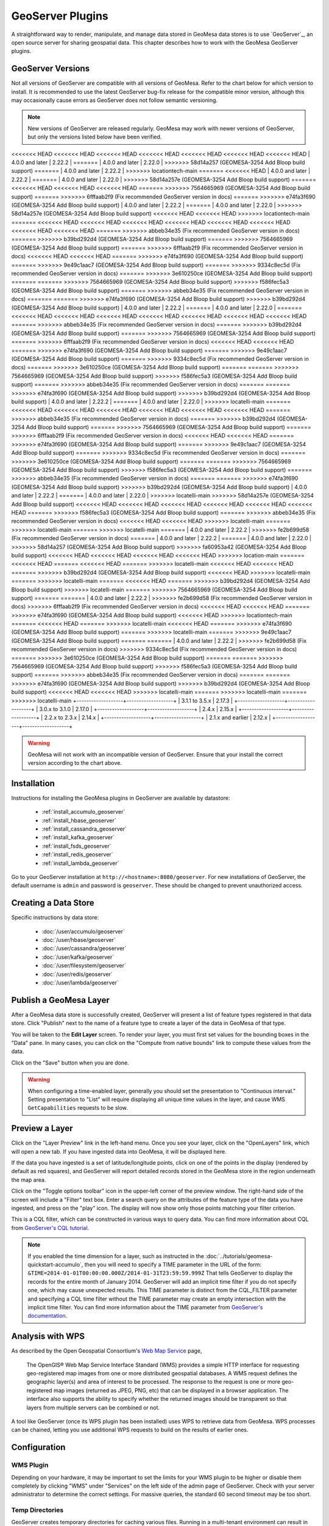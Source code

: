 GeoServer Plugins
=================

A straightforward way to render, manipulate, and manage data stored
in GeoMesa data stores is to use `GeoServer`_,
an open source server for sharing geospatial data. This chapter describes
how to work with the GeoMesa GeoServer plugins.

.. _geoserver_versions:

GeoServer Versions
------------------

Not all versions of GeoServer are compatible with all versions of GeoMesa. Refer to the chart below for which
version to install. It is recommended to use the latest GeoServer bug-fix release for the compatible minor version,
although this may occasionally cause errors as GeoServer does not follow semantic versioning.

.. note::

    New versions of GeoServer are released regularly. GeoMesa may work with newer versions of GeoServer, but
    only the versions listed below have been verified.

+-------------------+-------------------+
| GeoMesa Version   | GeoServer Version |
+===================+===================+
<<<<<<< HEAD
<<<<<<< HEAD
<<<<<<< HEAD
<<<<<<< HEAD
<<<<<<< HEAD
<<<<<<< HEAD
<<<<<<< HEAD
| 4.0.0 and later   | 2.22.2            |
=======
| 4.0.0 and later   | 2.22.0            |
>>>>>>> 58d14a257 (GEOMESA-3254 Add Bloop build support)
=======
| 4.0.0 and later   | 2.22.2            |
>>>>>>> locationtech-main
=======
<<<<<<< HEAD
| 4.0.0 and later   | 2.22.2            |
=======
| 4.0.0 and later   | 2.22.0            |
>>>>>>> 58d14a257e (GEOMESA-3254 Add Bloop build support)
=======
<<<<<<< HEAD
<<<<<<< HEAD
<<<<<<< HEAD
=======
>>>>>>> 7564665969 (GEOMESA-3254 Add Bloop build support)
=======
>>>>>>> 6fffaab2f9 (Fix recommended GeoServer version in docs)
=======
>>>>>>> e74fa3f690 (GEOMESA-3254 Add Bloop build support)
| 4.0.0 and later   | 2.22.2            |
=======
| 4.0.0 and later   | 2.22.0            |
>>>>>>> 58d14a257e (GEOMESA-3254 Add Bloop build support)
<<<<<<< HEAD
<<<<<<< HEAD
>>>>>>> locationtech-main
=======
<<<<<<< HEAD
<<<<<<< HEAD
<<<<<<< HEAD
<<<<<<< HEAD
<<<<<<< HEAD
<<<<<<< HEAD
<<<<<<< HEAD
<<<<<<< HEAD
=======
>>>>>>> abbeb34e35 (Fix recommended GeoServer version in docs)
=======
>>>>>>> b39bd292d4 (GEOMESA-3254 Add Bloop build support)
=======
>>>>>>> 7564665969 (GEOMESA-3254 Add Bloop build support)
=======
>>>>>>> 6fffaab2f9 (Fix recommended GeoServer version in docs)
<<<<<<< HEAD
<<<<<<< HEAD
=======
>>>>>>> e74fa3f690 (GEOMESA-3254 Add Bloop build support)
=======
>>>>>>> 9e49c1aac7 (GEOMESA-3254 Add Bloop build support)
=======
>>>>>>> 9334c8ec5d (Fix recommended GeoServer version in docs)
=======
>>>>>>> 3e610250ce (GEOMESA-3254 Add Bloop build support)
=======
=======
>>>>>>> 7564665969 (GEOMESA-3254 Add Bloop build support)
>>>>>>> f586fec5a3 (GEOMESA-3254 Add Bloop build support)
=======
>>>>>>> abbeb34e35 (Fix recommended GeoServer version in docs)
=======
=======
>>>>>>> e74fa3f690 (GEOMESA-3254 Add Bloop build support)
>>>>>>> b39bd292d4 (GEOMESA-3254 Add Bloop build support)
| 4.0.0 and later   | 2.22.2            |
=======
| 4.0.0 and later   | 2.22.0            |
=======
<<<<<<< HEAD
<<<<<<< HEAD
<<<<<<< HEAD
<<<<<<< HEAD
<<<<<<< HEAD
<<<<<<< HEAD
<<<<<<< HEAD
=======
>>>>>>> abbeb34e35 (Fix recommended GeoServer version in docs)
=======
>>>>>>> b39bd292d4 (GEOMESA-3254 Add Bloop build support)
=======
>>>>>>> 7564665969 (GEOMESA-3254 Add Bloop build support)
=======
>>>>>>> 6fffaab2f9 (Fix recommended GeoServer version in docs)
<<<<<<< HEAD
<<<<<<< HEAD
=======
>>>>>>> e74fa3f690 (GEOMESA-3254 Add Bloop build support)
=======
>>>>>>> 9e49c1aac7 (GEOMESA-3254 Add Bloop build support)
=======
>>>>>>> 9334c8ec5d (Fix recommended GeoServer version in docs)
=======
>>>>>>> 3e610250ce (GEOMESA-3254 Add Bloop build support)
=======
=======
>>>>>>> 7564665969 (GEOMESA-3254 Add Bloop build support)
>>>>>>> f586fec5a3 (GEOMESA-3254 Add Bloop build support)
=======
>>>>>>> abbeb34e35 (Fix recommended GeoServer version in docs)
=======
=======
>>>>>>> e74fa3f690 (GEOMESA-3254 Add Bloop build support)
>>>>>>> b39bd292d4 (GEOMESA-3254 Add Bloop build support)
| 4.0.0 and later   | 2.22.2            |
=======
| 4.0.0 and later   | 2.22.0            |
>>>>>>> locatelli-main
=======
<<<<<<< HEAD
<<<<<<< HEAD
<<<<<<< HEAD
<<<<<<< HEAD
<<<<<<< HEAD
<<<<<<< HEAD
=======
>>>>>>> abbeb34e35 (Fix recommended GeoServer version in docs)
=======
>>>>>>> b39bd292d4 (GEOMESA-3254 Add Bloop build support)
=======
>>>>>>> 7564665969 (GEOMESA-3254 Add Bloop build support)
=======
>>>>>>> 6fffaab2f9 (Fix recommended GeoServer version in docs)
<<<<<<< HEAD
<<<<<<< HEAD
=======
>>>>>>> e74fa3f690 (GEOMESA-3254 Add Bloop build support)
=======
>>>>>>> 9e49c1aac7 (GEOMESA-3254 Add Bloop build support)
=======
>>>>>>> 9334c8ec5d (Fix recommended GeoServer version in docs)
=======
>>>>>>> 3e610250ce (GEOMESA-3254 Add Bloop build support)
=======
=======
>>>>>>> 7564665969 (GEOMESA-3254 Add Bloop build support)
>>>>>>> f586fec5a3 (GEOMESA-3254 Add Bloop build support)
=======
>>>>>>> abbeb34e35 (Fix recommended GeoServer version in docs)
=======
=======
>>>>>>> e74fa3f690 (GEOMESA-3254 Add Bloop build support)
>>>>>>> b39bd292d4 (GEOMESA-3254 Add Bloop build support)
| 4.0.0 and later   | 2.22.2            |
=======
| 4.0.0 and later   | 2.22.0            |
>>>>>>> locatelli-main
>>>>>>> 58d14a257e (GEOMESA-3254 Add Bloop build support)
<<<<<<< HEAD
<<<<<<< HEAD
<<<<<<< HEAD
<<<<<<< HEAD
<<<<<<< HEAD
<<<<<<< HEAD
=======
>>>>>>> f586fec5a3 (GEOMESA-3254 Add Bloop build support)
=======
>>>>>>> abbeb34e35 (Fix recommended GeoServer version in docs)
<<<<<<< HEAD
<<<<<<< HEAD
>>>>>>> locatelli-main
=======
>>>>>>> locatelli-main
=======
>>>>>>> locatelli-main
=======
| 4.0.0 and later   | 2.22.2            |
>>>>>>> fe2b699d58 (Fix recommended GeoServer version in docs)
=======
| 4.0.0 and later   | 2.22.2            |
=======
| 4.0.0 and later   | 2.22.0            |
>>>>>>> 58d14a257 (GEOMESA-3254 Add Bloop build support)
>>>>>>> fa60953a42 (GEOMESA-3254 Add Bloop build support)
<<<<<<< HEAD
<<<<<<< HEAD
<<<<<<< HEAD
<<<<<<< HEAD
>>>>>>> location-main
=======
<<<<<<< HEAD
=======
<<<<<<< HEAD
=======
>>>>>>> locatelli-main
<<<<<<< HEAD
<<<<<<< HEAD
=======
>>>>>>> b39bd292d4 (GEOMESA-3254 Add Bloop build support)
<<<<<<< HEAD
>>>>>>> locatelli-main
=======
>>>>>>> locatelli-main
=======
<<<<<<< HEAD
=======
>>>>>>> b39bd292d4 (GEOMESA-3254 Add Bloop build support)
>>>>>>> locatelli-main
=======
>>>>>>> 7564665969 (GEOMESA-3254 Add Bloop build support)
=======
=======
| 4.0.0 and later   | 2.22.2            |
>>>>>>> fe2b699d58 (Fix recommended GeoServer version in docs)
>>>>>>> 6fffaab2f9 (Fix recommended GeoServer version in docs)
<<<<<<< HEAD
<<<<<<< HEAD
=======
>>>>>>> e74fa3f690 (GEOMESA-3254 Add Bloop build support)
<<<<<<< HEAD
>>>>>>> locationtech-main
=======
<<<<<<< HEAD
=======
>>>>>>> locatelli-main
<<<<<<< HEAD
=======
>>>>>>> e74fa3f690 (GEOMESA-3254 Add Bloop build support)
=======
>>>>>>> locatelli-main
=======
>>>>>>> 9e49c1aac7 (GEOMESA-3254 Add Bloop build support)
=======
=======
| 4.0.0 and later   | 2.22.2            |
>>>>>>> fe2b699d58 (Fix recommended GeoServer version in docs)
>>>>>>> 9334c8ec5d (Fix recommended GeoServer version in docs)
=======
>>>>>>> 3e610250ce (GEOMESA-3254 Add Bloop build support)
=======
=======
>>>>>>> 7564665969 (GEOMESA-3254 Add Bloop build support)
>>>>>>> f586fec5a3 (GEOMESA-3254 Add Bloop build support)
=======
>>>>>>> abbeb34e35 (Fix recommended GeoServer version in docs)
=======
=======
>>>>>>> e74fa3f690 (GEOMESA-3254 Add Bloop build support)
>>>>>>> b39bd292d4 (GEOMESA-3254 Add Bloop build support)
<<<<<<< HEAD
<<<<<<< HEAD
>>>>>>> locatelli-main
=======
>>>>>>> locatelli-main
=======
>>>>>>> locatelli-main
+-------------------+-------------------+
| 3.1.1 to 3.5.x    | 2.17.3            |
+-------------------+-------------------+
| 3.0.x to 3.1.0    | 2.17.0            |
+-------------------+-------------------+
| 2.4.x             | 2.15.x            |
+-------------------+-------------------+
| 2.2.x to 2.3.x    | 2.14.x            |
+-------------------+-------------------+
| 2.1.x and earlier | 2.12.x            |
+-------------------+-------------------+

.. warning::

    GeoMesa will not work with an incompatible version of GeoServer. Ensure that your install the correct
    version according to the chart above.

Installation
------------

Instructions for installing the GeoMesa plugins in GeoServer are
available by datastore:

 * :ref:`install_accumulo_geoserver`
 * :ref:`install_hbase_geoserver`
 * :ref:`install_cassandra_geoserver`
 * :ref:`install_kafka_geoserver`
 * :ref:`install_fsds_geoserver`
 * :ref:`install_redis_geoserver`
 * :ref:`install_lambda_geoserver`

Go to your GeoServer installation at ``http://<hostname>:8080/geoserver``.
For new installations of GeoServer, the default username is ``admin`` and
password is ``geoserver``. These should be changed to prevent unauthorized access.

Creating a Data Store
---------------------

Specific instructions by data store:


 * :doc:`/user/accumulo/geoserver`
 * :doc:`/user/hbase/geoserver`
 * :doc:`/user/cassandra/geoserver`
 * :doc:`/user/kafka/geoserver`
 * :doc:`/user/filesystem/geoserver`
 * :doc:`/user/redis/geoserver`
 * :doc:`/user/lambda/geoserver`

Publish a GeoMesa Layer
-----------------------

After a GeoMesa data store is successfully created, GeoServer will present a list
of feature types registered in that data store. Click "Publish" next to the
name of a feature type to create a layer of the data in GeoMesa of that type.

You will be taken to the **Edit Layer** screen. To render your layer, you must
first set values for the bounding boxes in the "Data" pane. In many cases, you
can click on the "Compute from native bounds" link to compute these values
from the data.

.. image:: _static/img/geoserver-layer-bounding-box.png
   :align: center

Click on the "Save" button when you are done.

.. warning::

   When configuring a time-enabled layer, generally you should set the presentation to "Continuous interval."
   Setting presentation to "List" will require displaying all unique time values in the layer, and cause WMS
   ``GetCapabilities`` requests to be slow.

Preview a Layer
---------------

Click on the "Layer Preview" link in the left-hand menu. Once you see your layer,
click on the "OpenLayers" link, which will open a new tab. If you have ingested
data into GeoMesa, it will be displayed here.

If the data you have ingested is a set of latitude/longitude points, click on
one of the points in the display (rendered by default as red squares), and GeoServer
will report detailed records stored in the GeoMesa store in the region underneath
the map area.

Click on the "Toggle options toolbar" icon in the upper-left corner
of the preview window. The right-hand side of the screen will include
a "Filter" text box. Enter a search query on the attributes of the feature type
of the data you have ingested, and press on the "play" icon. The display will now
show only those points matching your filter criterion.

This is a CQL filter, which can be constructed in various ways to query data. You can
find more information about CQL from `GeoServer's CQL
tutorial <https://docs.geoserver.org/stable/en/user/tutorials/cql/cql_tutorial.html>`__.

.. note::

   If you enabled the time dimension for a layer, such as instructed in the :doc:`../tutorials/geomesa-quickstart-accumulo`,
   then you will need to specify a TIME parameter in the URL of the form:
   ``&TIME=2014-01-01T00:00:00.000Z/2014-01-31T23:59:59.999Z``
   That tells GeoServer to display the records for the entire month of January 2014. GeoServer will add an implicit
   time filter if you do not specify one, which may cause unexpected results. This TIME parameter is distinct from the
   CQL_FILTER parameter and specifying a CQL time filter without the TIME parameter may create an empty intersection
   with the implicit time filter. You can find more information about the TIME parameter from `GeoServer's documentation <https://docs.geoserver.org/stable/en/user/services/wms/time.html>`__.

Analysis with WPS
-----------------

As described by the Open Geospatial Consortium's `Web Map Service <https://www.opengeospatial.org/standards/wms>`_ page,

    The OpenGIS® Web Map Service Interface Standard (WMS) provides a simple HTTP
    interface for requesting geo-registered map images from one or more
    distributed geospatial databases. A WMS request defines the geographic
    layer(s) and area of interest to be processed. The response to the request is
    one or more geo-registered map images (returned as JPEG, PNG, etc) that can be
    displayed in a browser application. The interface also supports the ability to
    specify whether the returned images should be transparent so that layers from
    multiple servers can be combined or not.
 
A tool like GeoServer (once its WPS plugin has been installed) uses WPS to
retrieve data from GeoMesa. WPS processes can be chained, letting you use
additional WPS requests to build on the results of earlier ones.

Configuration
-------------

WMS Plugin
^^^^^^^^^^

Depending on your hardware, it may be important to set the limits for
your WMS plugin to be higher or disable them completely by clicking
"WMS" under "Services" on the left side of the admin page of GeoServer.
Check with your server administrator to determine the correct settings.
For massive queries, the standard 60 second timeout may be too short.

|"Disable limits"|

.. |"Disable limits"| image:: _static/img/wms_limits.png

Temp Directories
^^^^^^^^^^^^^^^^

GeoServer creates temporary directories for caching various files. Running in a multi-tenant environment
can result in permission errors when different users try to write to the same directories. To avoid this,
configure your application server with the following system properties::

  -DEPSG-HSQL.directory=/tmp/$USER-hsql
  -DGEOWEBCACHE_CACHE_DIR=/tmp/$USER-gwc

.. _geoserver_explain_query:

Logging Explain Query Planning
^^^^^^^^^^^^^^^^^^^^^^^^^^^^^^

GeoMesa data stores can show their plan for executing queries,
as described in :ref:`explain_query`. To enable the logging of explain query
planning in GeoServer, add the following to the
``$GEOSERVER_DATA_DIR/logs/DEFAULT_LOGGING.xml`` file::

    <Logger name="org.locationtech.geomesa.index.utils.Explainer" level="trace">
      <AppenderRef ref="stdout"/>
      <AppenderRef ref="geoserverlogfile"/>
    </Logger>

If you are not sure of the location of your GeoServer data directory, it
is printed out when you start GeoServer::

    --------------------------------------------------------------------
    CONFIG [org.geoserver] - Loading catalog /path/to/geoserver-data-dir
    --------------------------------------------------------------------

It may also be helpful to refer to GeoServer's `Advanced log configuration`__ documentation for the
specifics of how and where to manage the GeoServer logs.

__ https://docs.geoserver.org/stable/en/user/configuration/logging.html

Auditing GeoMesa DataStores
^^^^^^^^^^^^^^^^^^^^^^^^^^^

GeoMesa data stores can audit query metrics. To enabled auditing, check the box for ``geomesa.query.audit``
when registering the data store in GeoServer.

GeoMesa data stores will generally write audited queries to log files. To configure an audit log, set the level for
``org.locationtech.geomesa.utils.audit`` to ``DEBUG``. This can be accomplished by editing the GeoServer logging
configuration (e.g. ``$GEOSERVER_DATA_DIR/logs/DEFAULT_LOGGING.xml``)::

   <Logger name="org.locationtech.geomesa.utils.audit" level="debug" additivity="false">
     <AppenderRef ref="auditLogFile"/> <!-- note: requires an appender to be defined with this name -->
   </Logger>

The Accumulo data store will also write audited queries to the ``<catalog>_queries`` table.

See :ref:`audit_provider` for details on query attribution.

GeoMesa GeoServer Extensions
----------------------------

Due to licensing, GeoServer-specific code related to GeoMesa is maintained in a separate
`repository <https://github.com/geomesa/geomesa-geoserver/>`__. It can be downloaded from Maven
central, or built from source.

It is required for Arrow output in GeoServer, among other things.

Once obtained, the GeoServer modules can be installed by copying ``geomesa-gs-*.jar`` into
the GeoServer ``lib`` directory.

